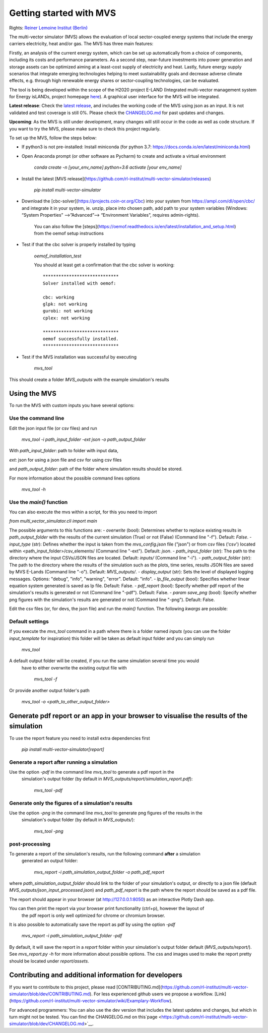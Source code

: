 .. _installation-steps:

========================
Getting started with MVS
========================

Rights: `Reiner Lemoine Institut (Berlin) <https://reiner-lemoine-institut.de/en/>`__

The multi-vector simulator (MVS) allows the evaluation of local sector-coupled energy systems that include the energy carriers electricity, heat and/or gas. The MVS has three main features:

Firstly, an analysis of the current energy system, which can be set up automatically from a choice of components, including its costs and performance parameters. As a second step, near-future investments into power generation and storage assets can be optimized aiming at a least-cost supply of electricity and heat. Lastly, future energy supply scenarios that integrate emerging technologies helping to meet sustainability goals and decrease adverse climate effects, e.g. through high renewable energy shares or sector-coupling technologies, can be evaluated.

The tool is being developed within the scope of the H2020 project E-LAND (Integrated multi-vector management system for Energy isLANDs, project homepage `here <https://elandh2020.eu/>`__). A graphical user interface for the MVS will be integrated.

**Latest release**: Check the `latest release <https://github.com/rl-institut/multi-vector-simulator/releases/tag/v0.1.1>`__, and includes the working code of the MVS using json as an input. It is not validated and test coverage is still 0%. Please check the `CHANGELOG.md <https://github.com/rl-institut/multi-vector-simulator/blob/master/CHANGELOG.md>`__ for past updates and changes.

**Upcoming**: As the MVS is still under development, many changes will still occur in the code as well as code structure. If you want to try the MVS, please make sure to check this project regularly.

To set up the MVS, follow the steps below:

* If python3 is not pre-installed: Install miniconda (for python 3.7: https://docs.conda.io/en/latest/miniconda.html)

* Open Anaconda prompt (or other software as Pycharm) to create and activate a virtual environment

    `conda create -n [your_env_name] python=3.6`
    `activate [your env_name]`


* Install the latest [MVS release](https://github.com/rl-institut/multi-vector-simulator/releases)

    `pip install multi-vector-simulator`


* Download the [cbc-solver](https://projects.coin-or.org/Cbc) into your system from https://ampl.com/dl/open/cbc/ and integrate it in your system, ie. unzip, place into chosen path, add path to your system variables  (Windows: “System Properties” -->”Advanced”--> “Environment Variables”, requires admin-rights).

    You can also follow the [steps](https://oemof.readthedocs.io/en/latest/installation_and_setup.html) from the oemof setup instructions


* Test if that the cbc solver is properly installed by typing

    `oemof_installation_test`

    You should at least get a confirmation that the cbc solver is working::

        *****************************
        Solver installed with oemof:

        cbc: working
        glpk: not working
        gurobi: not working
        cplex: not working

        *****************************
        oemof successfully installed.
        *****************************

* Test if the MVS installation was successful by executing

    `mvs_tool`

This should create a folder `MVS_outputs` with the example simulation's results

Using the MVS
-------------

To run the MVS with custom inputs you have several options:


Use the command line
^^^^^^^^^^^^^^^^^^^^

Edit the json input file (or csv files) and run

    `mvs_tool -i path_input_folder -ext json -o path_output_folder`

With
`path_input_folder`: path to folder with input data,

`ext`: json for using a json file and csv for using csv files

and `path_output_folder`: path of the folder where simulation results should be stored.

For more information about the possible command lines options

    `mvs_tool -h`

Use the `main()` function
^^^^^^^^^^^^^^^^^^^^^^^^^

You can also execute the mvs within a script, for this you need to import

`from multi_vector_simulator.cli import main`

The possible arguments to this functions are:
- `overwrite` (bool): Determines whether to replace existing results in `path_output_folder` with the results of the current simulation (True) or not (False) (Command line "-f"). Default: `False`.
- `input_type` (str): Defines whether the input is taken from the `mvs_config.json` file ("json") or from csv files ('csv') located within <path_input_folder>/csv_elements/ (Command line "-ext"). Default: `json`.
- `path_input_folder` (str): The path to the directory where the input CSVs/JSON files are located. Default: `inputs/` (Command line "-i").
- `path_output_folder` (str): The path to the directory where the results of the simulation such as the plots, time series, results JSON files are saved by MVS E-Lands (Command line "-o"). Default: `MVS_outputs/`.
- `display_output` (str): Sets the level of displayed logging messages. Options: "debug", "info", "warning", "error". Default: "info".
- `lp_file_output` (bool): Specifies whether linear equation system generated is saved as lp file. Default: False.
- `pdf_report` (bool): Specify whether pdf report of the simulation's results is generated or not (Command line "-pdf"). Default: False.
- `param save_png` (bool): Specify whether png figures with the simulation's results are generated or not (Command line "-png"). Default: False.


Edit the csv files (or, for devs, the json file) and run the `main()` function. The following `kwargs` are possible:


Default settings
^^^^^^^^^^^^^^^^

If you execute the `mvs_tool` command in a path where there is a folder named `inputs` (you can use the folder
`input_template` for inspiration) this folder will be taken as default input folder and you can simply run

    `mvs_tool`

A default output folder will be created, if you run the same simulation several time you would
 have to either overwrite the existing output file with

    `mvs_tool -f`

Or provide another output folder's path

    `mvs_tool -o <path_to_other_output_folder>`

Generate pdf report or an app in your browser to visualise the results of the simulation
----------------------------------------------------------------------------------------

To use the report feature you need to install extra dependencies first

    `pip install multi-vector-simulator[report]`

Generate a report after running a simulation
^^^^^^^^^^^^^^^^^^^^^^^^^^^^^^^^^^^^^^^^^^^^

Use the option `-pdf` in the command line  `mvs_tool` to generate a pdf report in the
 simulation's output folder (by default in `MVS_outputs/report/simulation_report.pdf`):

    `mvs_tool -pdf`

Generate only the figures of a simulation's results
^^^^^^^^^^^^^^^^^^^^^^^^^^^^^^^^^^^^^^^^^^^^^^^^^^^

Use the option `-png` in the command line  `mvs_tool` to generate png figures of the results in the
 simulation's output folder (by default in `MVS_outputs/`):

    `mvs_tool -png`


post-processing
^^^^^^^^^^^^^^^
To generate a report of the simulation's results, run the following command **after** a simulation
 generated an output folder:

    `mvs_report -i path_simulation_output_folder -o path_pdf_report`

where `path_simulation_output_folder` should link to the folder of your simulation's output, or directly to a json file (default `MVS_outputs/json_input_processed.json`)
and `path_pdf_report` is the path where the report should be saved as a pdf file.


The report should appear in your browser (at http://127.0.0.1:8050) as an interactive Plotly Dash app.

You can then print the report via your browser print functionality (ctrl+p), however the layout of
 the pdf report is only well optimized for chrome or chromium browser.

It is also possible to automatically save the report as pdf by using the option `-pdf`

    `mvs_report -i path_simulation_output_folder -pdf`

By default, it will save the report in a `report` folder within your simulation's output folder default (`MVS_outputs/report/`).
See `mvs_report.py -h` for more information about possible options. The css and images used to make the report pretty should be located under
`report/assets`.

Contributing and additional information for developers
------------------------------------------------------

If you want to contribute to this project, please read [CONTRIBUTING.md](https://github.com/rl-institut/multi-vector-simulator/blob/dev/CONTRIBUTING.md). For less experienced github users we propose a workflow. [Link](https://github.com/rl-institut/multi-vector-simulator/wiki/Examplary-Workflow).

For advanced programmers: You can also use the dev version that includes the latest updates and changes, but which in turn might not be tested. You can find the CHANGELOG.md on this`page <https://github.com/rl-institut/multi-vector-simulator/blob/dev/CHANGELOG.md>`__.
